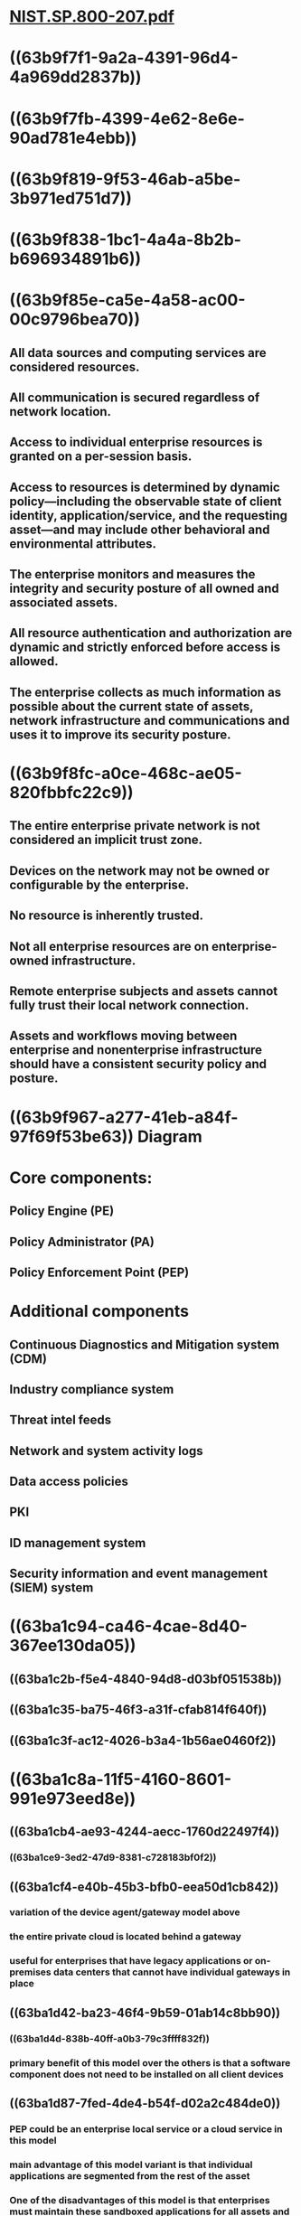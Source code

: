 * [[../assets/NIST.SP.800-207_1672987517052_0.pdf][NIST.SP.800-207.pdf]]
* ((63b9f7f1-9a2a-4391-96d4-4a969dd2837b))
* ((63b9f7fb-4399-4e62-8e6e-90ad781e4ebb))
* ((63b9f819-9f53-46ab-a5be-3b971ed751d7))
* ((63b9f838-1bc1-4a4a-8b2b-b696934891b6))
* ((63b9f85e-ca5e-4a58-ac00-00c9796bea70))
** All data sources and computing services are considered resources.
** All communication is secured regardless of network location.
** Access to individual enterprise resources is granted on a per-session basis.
** Access to resources is determined by dynamic policy—including the observable state of client identity, application/service, and the requesting asset—and may include other behavioral and environmental attributes.
** The enterprise monitors and measures the integrity and security posture of all owned and associated assets.
** All resource authentication and authorization are dynamic and strictly enforced before access is allowed.
** The enterprise collects as much information as possible about the current state of assets, network infrastructure and communications and uses it to improve its security posture.
* ((63b9f8fc-a0ce-468c-ae05-820fbbfc22c9))
** The entire enterprise private network is not considered an implicit trust zone.
** Devices on the network may not be owned or configurable by the enterprise.
** No resource is inherently trusted.
** Not all enterprise resources are on enterprise-owned infrastructure.
** Remote enterprise subjects and assets cannot fully trust their local network connection.
** Assets and workflows moving between enterprise and nonenterprise infrastructure should have a consistent security policy and posture.
* ((63b9f967-a277-41eb-a84f-97f69f53be63)) Diagram
* Core components:
** Policy Engine (PE)
** Policy Administrator (PA)
** Policy Enforcement Point (PEP)
* Additional components
** Continuous Diagnostics and Mitigation system (CDM)
** Industry compliance system
** Threat intel feeds
** Network and system activity logs
** Data access policies
** PKI
** ID management system
** Security information and event management (SIEM) system
* ((63ba1c94-ca46-4cae-8d40-367ee130da05))
** ((63ba1c2b-f5e4-4840-94d8-d03bf051538b))
** ((63ba1c35-ba75-46f3-a31f-cfab814f640f))
** ((63ba1c3f-ac12-4026-b3a4-1b56ae0460f2))
* ((63ba1c8a-11f5-4160-8601-991e973eed8e))
** ((63ba1cb4-ae93-4244-aecc-1760d22497f4))
*** ((63ba1ce9-3ed2-47d9-8381-c728183bf0f2))
** ((63ba1cf4-e40b-45b3-bfb0-eea50d1cb842))
*** variation of the device agent/gateway model above
*** the entire private cloud is located behind a gateway
*** useful for enterprises that have legacy applications or on-premises data centers that cannot have individual gateways in place
** ((63ba1d42-ba23-46f4-9b59-01ab14c8bb90))
*** ((63ba1d4d-838b-40ff-a0b3-79c3ffff832f))
*** primary benefit of this model over the others is that a software component does not need to be installed on all client devices
** ((63ba1d87-7fed-4de4-b54f-d02a2c484de0))
*** PEP could be an enterprise local service or a cloud service in this model
*** main advantage of this model variant is that individual applications are segmented from the rest of the asset
*** One of the disadvantages of this model is that enterprises must maintain these sandboxed applications for all assets and may not have full visibility into client assets
* ((63ba1e01-3760-4d4e-97ae-86bf5a4e6096))
** Access request
** Subject database
** Asset database and observable status
** Resource requirements
** Threat intelligence
** final determination is then passed to the PA for execution
* ((63ba1e56-4fd1-4cbd-ab3c-8a22f01d9475))
** Criteria versus score
** Singular versus contextual
** Ideally, a ZTA trust algorithm should be contextual, but this may not always be possible with the infrastructure components available to the enterprise
* ((63ba1e9f-f5d8-4ed9-9a5b-6d35bb744540))
** control plane
** data plane
** ((63ba1eb9-011e-46f2-86d3-4ae2672befe5))
* ((63ba1ef2-d2a3-4135-87b6-9e1fbab23554))
** Enterprise with Satellite Facilities
** Multi-cloud/Cloud-to-Cloud Enterprise
** Enterprise with Contracted Services and/or Nonemployee Access
** Collaboration Across Enterprise Boundaries
** Enterprise with Public- or Customer-Facing Services
* ((63ba1f89-97f9-43b7-94eb-67681f671de9))
** Subversion of ZTA Decision Process
** Denial-of-Service or Network Disruption
** Stolen Credentials/Insider Threat
** Visibility on the Network
** Storage of System and Network Information
** Reliance on Proprietary Data Formats or Solutions
** Use of Non-person Entities (NPE) in ZTA Administration